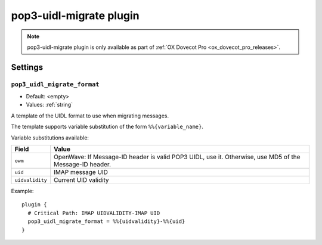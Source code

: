 .. _plugin-pop3-uidl-migrate:

========================
pop3-uidl-migrate plugin
========================

.. note:: pop3-uidl-migrate plugin is only available as part of
  :ref:`OX Dovecot Pro <ox_dovecot_pro_releases>`.

Settings
========

.. _plugin-pop3-uidl-migrate-setting_pop3_uidl_migrate_format:

``pop3_uidl_migrate_format``
----------------------------

- Default: <empty>
- Values:  :ref:`string`

A template of the UIDL format to use when migrating messages.

The template supports variable substitution of the form ``%%{variable_name}``.

Variable substitutions available:

======================= ======================================================
Field                   Value
======================= ======================================================
``owm``                 OpenWave: If Message-ID header is valid POP3 UIDL, use
                        it. Otherwise, use MD5 of the Message-ID header.
``uid``                 IMAP message UID
``uidvalidity``         Current UID validity
======================= ======================================================

Example::

  plugin {
    # Critical Path: IMAP UIDVALIDITY-IMAP UID
    pop3_uidl_migrate_format = %%{uidvalidity}-%%{uid}
  }
